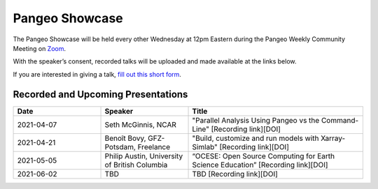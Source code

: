 .. _pangeo-showcase:

Pangeo Showcase 
==========================

The Pangeo Showcase will be held every other Wednesday at 12pm Eastern during the 
Pangeo Weekly Community Meeting on `Zoom <https://columbiauniversity.zoom.us/j/953527251>`_. 


With the speaker’s consent, recorded talks will be uploaded 
and made available at the links below. 

If you are interested in giving a talk, `fill out this short form <https://forms.gle/QwxKusVvrvDakSNs8>`_. 


Recorded and Upcoming Presentations
------------------------

.. list-table:: 
   :widths: 25 25 50
   :header-rows: 1

   * - Date
     - Speaker
     - Title
   * - 2021-04-07
     - Seth McGinnis, NCAR
     - "Parallel Analysis Using Pangeo vs the Command-Line" [Recording link][DOI]
   * - 2021-04-21
     - Benoît Bovy, GFZ-Potsdam, Freelance
     - "Build, customize and run models with Xarray-Simlab" [Recording link][DOI]
   * - 2021-05-05
     - Philip Austin, University of British Columbia
     - “OCESE: Open Source Computing for Earth Science Education” [Recording link][DOI]
   * - 2021-06-02
     - TBD
     - TBD [Recording link][DOI]
     